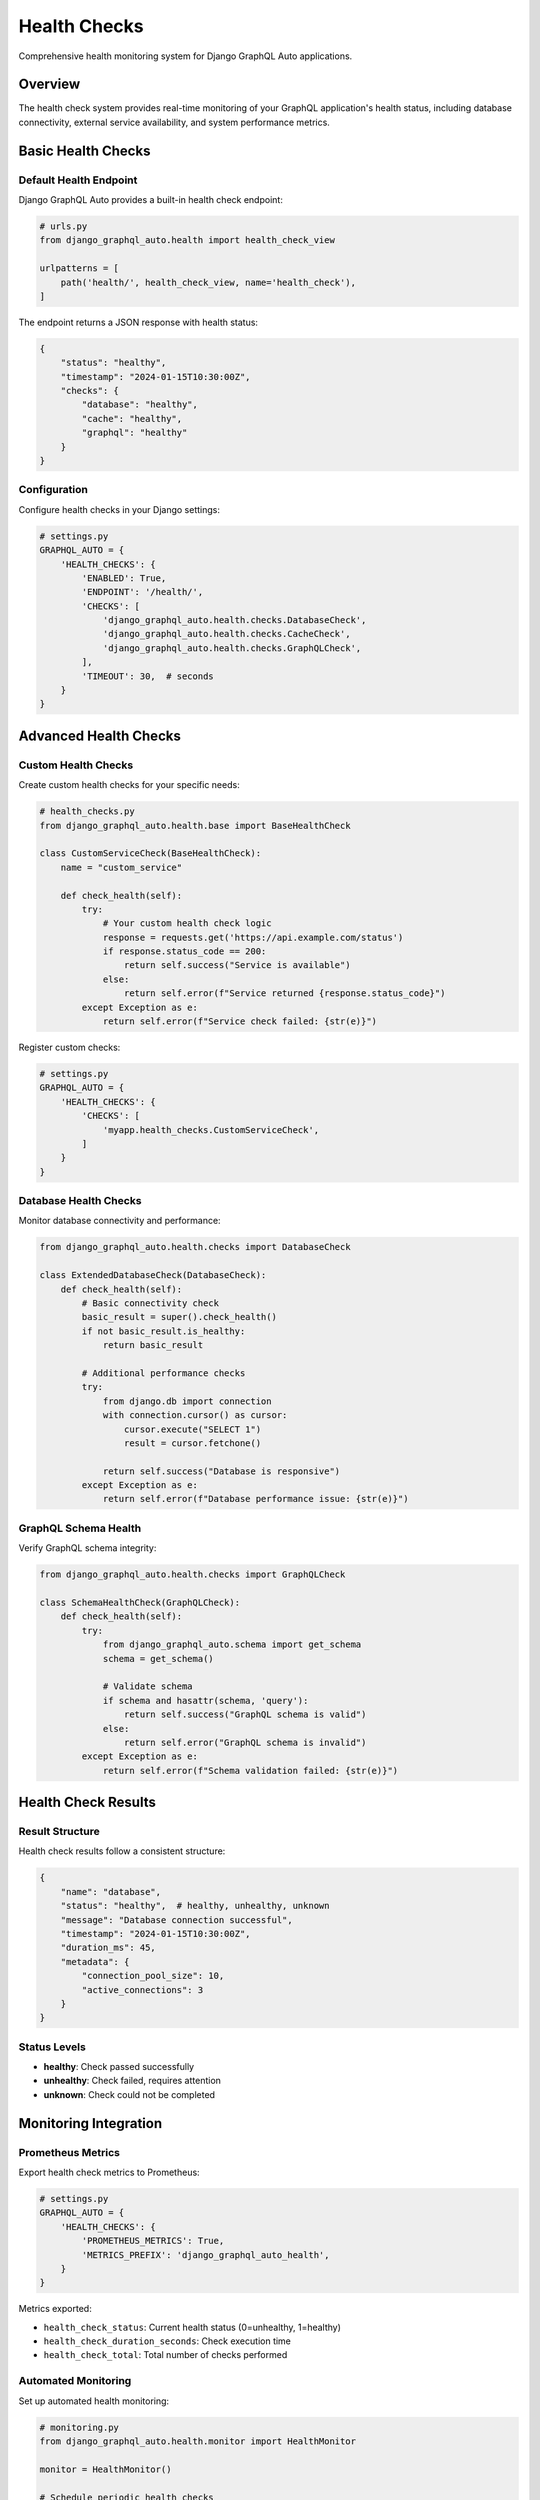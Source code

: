 Health Checks
=============

Comprehensive health monitoring system for Django GraphQL Auto applications.

Overview
--------

The health check system provides real-time monitoring of your GraphQL application's health status, including database connectivity, external service availability, and system performance metrics.

Basic Health Checks
--------------------

Default Health Endpoint
~~~~~~~~~~~~~~~~~~~~~~~~

Django GraphQL Auto provides a built-in health check endpoint:

.. code-block:: python

   # urls.py
   from django_graphql_auto.health import health_check_view
   
   urlpatterns = [
       path('health/', health_check_view, name='health_check'),
   ]

The endpoint returns a JSON response with health status:

.. code-block:: json

   {
       "status": "healthy",
       "timestamp": "2024-01-15T10:30:00Z",
       "checks": {
           "database": "healthy",
           "cache": "healthy",
           "graphql": "healthy"
       }
   }

Configuration
~~~~~~~~~~~~~

Configure health checks in your Django settings:

.. code-block:: python

   # settings.py
   GRAPHQL_AUTO = {
       'HEALTH_CHECKS': {
           'ENABLED': True,
           'ENDPOINT': '/health/',
           'CHECKS': [
               'django_graphql_auto.health.checks.DatabaseCheck',
               'django_graphql_auto.health.checks.CacheCheck',
               'django_graphql_auto.health.checks.GraphQLCheck',
           ],
           'TIMEOUT': 30,  # seconds
       }
   }

Advanced Health Checks
----------------------

Custom Health Checks
~~~~~~~~~~~~~~~~~~~~~

Create custom health checks for your specific needs:

.. code-block:: python

   # health_checks.py
   from django_graphql_auto.health.base import BaseHealthCheck
   
   class CustomServiceCheck(BaseHealthCheck):
       name = "custom_service"
       
       def check_health(self):
           try:
               # Your custom health check logic
               response = requests.get('https://api.example.com/status')
               if response.status_code == 200:
                   return self.success("Service is available")
               else:
                   return self.error(f"Service returned {response.status_code}")
           except Exception as e:
               return self.error(f"Service check failed: {str(e)}")

Register custom checks:

.. code-block:: python

   # settings.py
   GRAPHQL_AUTO = {
       'HEALTH_CHECKS': {
           'CHECKS': [
               'myapp.health_checks.CustomServiceCheck',
           ]
       }
   }

Database Health Checks
~~~~~~~~~~~~~~~~~~~~~~

Monitor database connectivity and performance:

.. code-block:: python

   from django_graphql_auto.health.checks import DatabaseCheck
   
   class ExtendedDatabaseCheck(DatabaseCheck):
       def check_health(self):
           # Basic connectivity check
           basic_result = super().check_health()
           if not basic_result.is_healthy:
               return basic_result
           
           # Additional performance checks
           try:
               from django.db import connection
               with connection.cursor() as cursor:
                   cursor.execute("SELECT 1")
                   result = cursor.fetchone()
                   
               return self.success("Database is responsive")
           except Exception as e:
               return self.error(f"Database performance issue: {str(e)}")

GraphQL Schema Health
~~~~~~~~~~~~~~~~~~~~~

Verify GraphQL schema integrity:

.. code-block:: python

   from django_graphql_auto.health.checks import GraphQLCheck
   
   class SchemaHealthCheck(GraphQLCheck):
       def check_health(self):
           try:
               from django_graphql_auto.schema import get_schema
               schema = get_schema()
               
               # Validate schema
               if schema and hasattr(schema, 'query'):
                   return self.success("GraphQL schema is valid")
               else:
                   return self.error("GraphQL schema is invalid")
           except Exception as e:
               return self.error(f"Schema validation failed: {str(e)}")

Health Check Results
--------------------

Result Structure
~~~~~~~~~~~~~~~~

Health check results follow a consistent structure:

.. code-block:: python

   {
       "name": "database",
       "status": "healthy",  # healthy, unhealthy, unknown
       "message": "Database connection successful",
       "timestamp": "2024-01-15T10:30:00Z",
       "duration_ms": 45,
       "metadata": {
           "connection_pool_size": 10,
           "active_connections": 3
       }
   }

Status Levels
~~~~~~~~~~~~~

- **healthy**: Check passed successfully
- **unhealthy**: Check failed, requires attention
- **unknown**: Check could not be completed

Monitoring Integration
----------------------

Prometheus Metrics
~~~~~~~~~~~~~~~~~~

Export health check metrics to Prometheus:

.. code-block:: python

   # settings.py
   GRAPHQL_AUTO = {
       'HEALTH_CHECKS': {
           'PROMETHEUS_METRICS': True,
           'METRICS_PREFIX': 'django_graphql_auto_health',
       }
   }

Metrics exported:

- ``health_check_status``: Current health status (0=unhealthy, 1=healthy)
- ``health_check_duration_seconds``: Check execution time
- ``health_check_total``: Total number of checks performed

Automated Monitoring
~~~~~~~~~~~~~~~~~~~~

Set up automated health monitoring:

.. code-block:: python

   # monitoring.py
   from django_graphql_auto.health.monitor import HealthMonitor
   
   monitor = HealthMonitor()
   
   # Schedule periodic health checks
   monitor.schedule_checks(interval=60)  # Every 60 seconds
   
   # Set up alerting
   monitor.add_alert_handler('email', {
       'recipients': ['admin@example.com'],
       'threshold': 'unhealthy'
   })

API Endpoints
-------------

Health Check API
~~~~~~~~~~~~~~~~

**GET /health/**

Returns overall health status:

.. code-block:: http

   GET /health/ HTTP/1.1
   Host: example.com
   
   HTTP/1.1 200 OK
   Content-Type: application/json
   
   {
       "status": "healthy",
       "timestamp": "2024-01-15T10:30:00Z",
       "checks": {
           "database": "healthy",
           "cache": "healthy"
       }
   }

**GET /health/detailed/**

Returns detailed health information:

.. code-block:: http

   GET /health/detailed/ HTTP/1.1
   Host: example.com
   
   HTTP/1.1 200 OK
   Content-Type: application/json
   
   {
       "status": "healthy",
       "timestamp": "2024-01-15T10:30:00Z",
       "checks": [
           {
               "name": "database",
               "status": "healthy",
               "message": "Connection successful",
               "duration_ms": 45
           }
       ]
   }

GraphQL Health Queries
~~~~~~~~~~~~~~~~~~~~~~

Query health status through GraphQL:

.. code-block:: graphql

   query {
       healthStatus {
           status
           timestamp
           checks {
               name
               status
               message
               durationMs
           }
       }
   }

Best Practices
--------------

1. **Comprehensive Coverage**: Include checks for all critical dependencies
2. **Appropriate Timeouts**: Set reasonable timeouts to avoid blocking
3. **Meaningful Messages**: Provide clear, actionable error messages
4. **Regular Testing**: Test health checks regularly in development
5. **Monitoring Integration**: Connect to your monitoring infrastructure
6. **Graceful Degradation**: Handle partial failures appropriately

Troubleshooting
---------------

Common Issues
~~~~~~~~~~~~~

**Health checks timing out**:

.. code-block:: python

   GRAPHQL_AUTO = {
       'HEALTH_CHECKS': {
           'TIMEOUT': 60,  # Increase timeout
           'ASYNC_CHECKS': True,  # Enable async execution
       }
   }

**Database connection issues**:

.. code-block:: python

   # Check database configuration
   DATABASES = {
       'default': {
           'ENGINE': 'django.db.backends.postgresql',
           'CONN_MAX_AGE': 600,  # Connection pooling
       }
   }

**Memory usage during checks**:

.. code-block:: python

   GRAPHQL_AUTO = {
       'HEALTH_CHECKS': {
           'CACHE_RESULTS': True,
           'CACHE_TTL': 30,  # Cache results for 30 seconds
       }
   }

---

*Last Updated: January 2024*